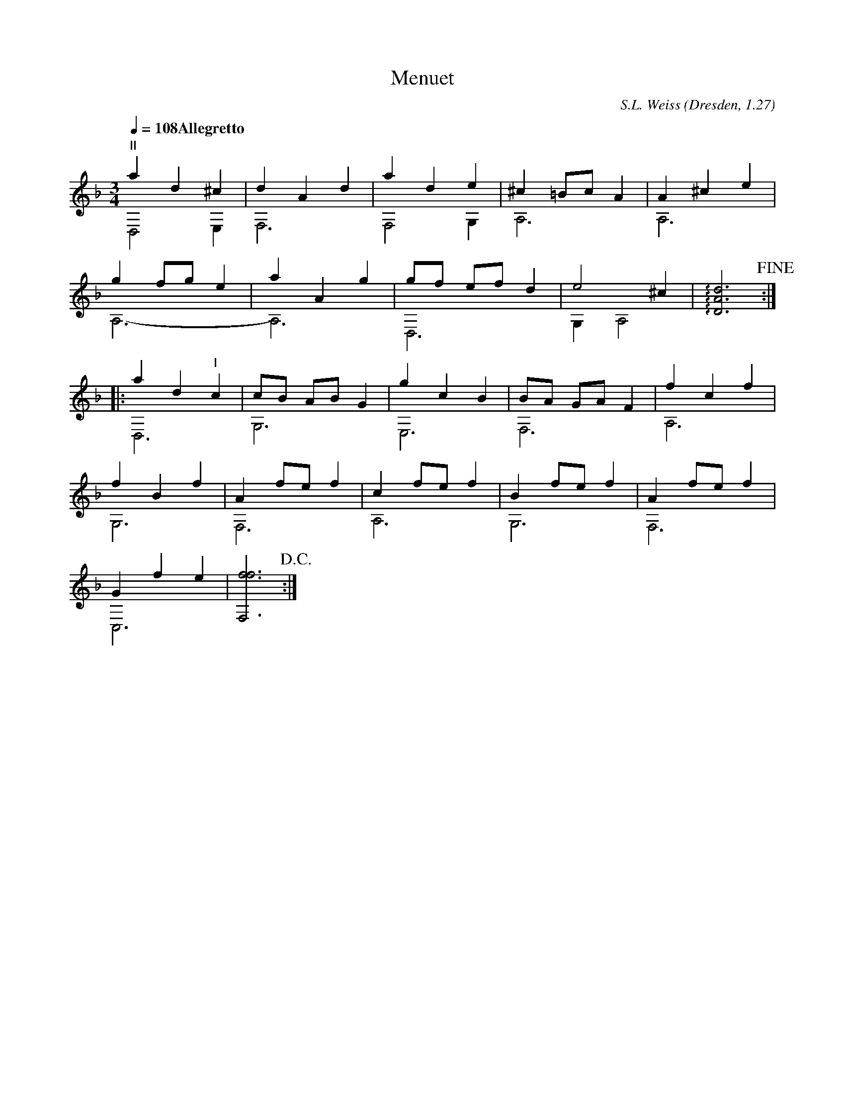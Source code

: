 X:1
T:Menuet
C:S.L. Weiss (Dresden, 1.27)
L:1/4
Q:1/4=108 "Allegretto"
M:3/4
K:F
"II" a d ^c & D,2 E, | d A d & F,3 | a d e & F,2 G, | ^c =B/c/ A & A,3 | A ^c e & A,3 |
g f/g/ e & A,3- | a A g & A,3 | g/f/ e/f/ d & D,3 | e2 ^c & G, A,2 | !arpeggio![DAd]3 !fine! :|
|: a d "I" c & D,3 | c/B/ A/B/ G & G,3 | g c B & E,3 | B/A/ G/A/ F & F,3 | f c f & A,3 |
f B f & G,3 | A f/e/ f & F,3 | c f/e/ f & A,3 | B f/e/ f & G,3 | A f/e/ f & F,3 |
G f e & C,3 | [F,ff]3 & x3 !D.C.! :|]

